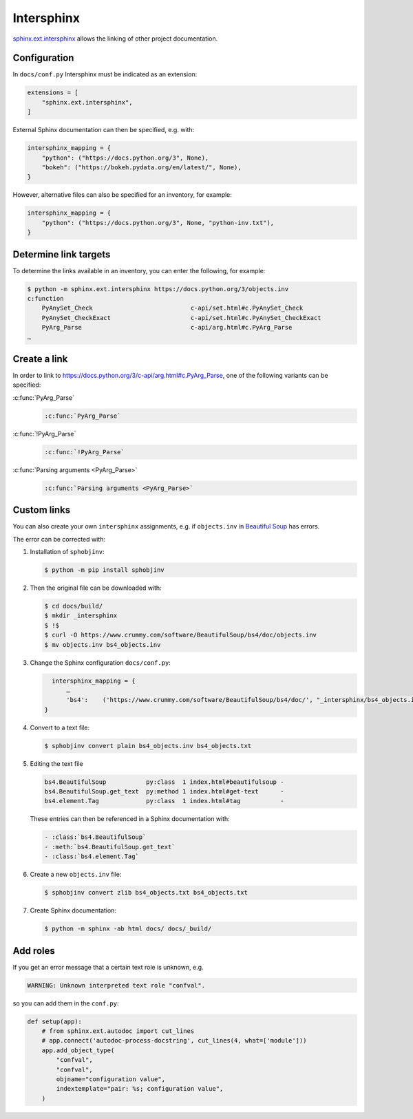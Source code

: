 Intersphinx
===========

`sphinx.ext.intersphinx
<https://www.sphinx-doc.org/en/master/usage/extensions/intersphinx.html>`_
allows the linking of other project documentation.

Configuration
-------------

In ``docs/conf.py`` Intersphinx must be indicated as an extension:

.. code-block:: python

   extensions = [
       "sphinx.ext.intersphinx",
   ]

External Sphinx documentation can then be specified, e.g. with:

.. code-block:: python

   intersphinx_mapping = {
       "python": ("https://docs.python.org/3", None),
       "bokeh": ("https://bokeh.pydata.org/en/latest/", None),
   }

However, alternative files can also be specified for an inventory, for example:

.. code-block:: python

   intersphinx_mapping = {
       "python": ("https://docs.python.org/3", None, "python-inv.txt"),
   }

Determine link targets
----------------------

To determine the links available in an inventory, you can enter the following,
for example:

.. code-block:: console

   $ python -m sphinx.ext.intersphinx https://docs.python.org/3/objects.inv
   c:function
       PyAnySet_Check                           c-api/set.html#c.PyAnySet_Check
       PyAnySet_CheckExact                      c-api/set.html#c.PyAnySet_CheckExact
       PyArg_Parse                              c-api/arg.html#c.PyArg_Parse
   …

Create a link
-------------

In order to link to https://docs.python.org/3/c-api/arg.html#c.PyArg_Parse, one
of the following variants can be specified:

:c:func:`PyArg_Parse`
    .. code-block:: rest

       :c:func:`PyArg_Parse`

:c:func:`!PyArg_Parse`
    .. code-block:: rest

       :c:func:`!PyArg_Parse`

:c:func:`Parsing arguments <PyArg_Parse>`
    .. code-block:: rest

       :c:func:`Parsing arguments <PyArg_Parse>`

Custom links
------------

You can also create your own ``intersphinx`` assignments, e.g. if
``objects.inv`` in `Beautiful Soup
<https://bugs.launchpad.net/beautifulsoup/+bug/1453370>`_ has errors.

The error can be corrected with:

#. Installation of ``sphobjinv``:

   .. code-block:: console

      $ python -m pip install sphobjinv

#. Then the original file can be downloaded with:

   .. code-block:: console

      $ cd docs/build/
      $ mkdir _intersphinx
      $ !$
      $ curl -O https://www.crummy.com/software/BeautifulSoup/bs4/doc/objects.inv
      $ mv objects.inv bs4_objects.inv

#. Change the Sphinx configuration ``docs/conf.py``:

   .. code-block:: console

      intersphinx_mapping = {
          …
          'bs4':    ('https://www.crummy.com/software/BeautifulSoup/bs4/doc/', "_intersphinx/bs4_objects.inv")
    }

#. Convert to a text file:

   .. code-block:: console

      $ sphobjinv convert plain bs4_objects.inv bs4_objects.txt

#. Editing the text file

   .. code-block:: console

      bs4.BeautifulSoup           py:class  1 index.html#beautifulsoup -
      bs4.BeautifulSoup.get_text  py:method 1 index.html#get-text      -
      bs4.element.Tag             py:class  1 index.html#tag           -

   These entries can then be referenced in a Sphinx documentation with:

   .. code-block:: rest

      - :class:`bs4.BeautifulSoup`
      - :meth:`bs4.BeautifulSoup.get_text`
      - :class:`bs4.element.Tag`

   .. seealso::
      * `Sphinx objects.inv v2 Syntax
        <https://sphobjinv.readthedocs.io/en/latest/syntax.html>`_

#. Create a new ``objects.inv`` file:

   .. code-block:: console

      $ sphobjinv convert zlib bs4_objects.txt bs4_objects.txt

#. Create Sphinx documentation:

   .. code-block:: console

      $ python -m sphinx -ab html docs/ docs/_build/

Add roles
---------

If you get an error message that a certain text role is unknown, e.g.

.. code-block:: console

   WARNING: Unknown interpreted text role "confval".

so you can add them in the ``conf.py``:

.. code-block:: python

   def setup(app):
       # from sphinx.ext.autodoc import cut_lines
       # app.connect('autodoc-process-docstring', cut_lines(4, what=['module']))
       app.add_object_type(
           "confval",
           "confval",
           objname="configuration value",
           indextemplate="pair: %s; configuration value",
       )
